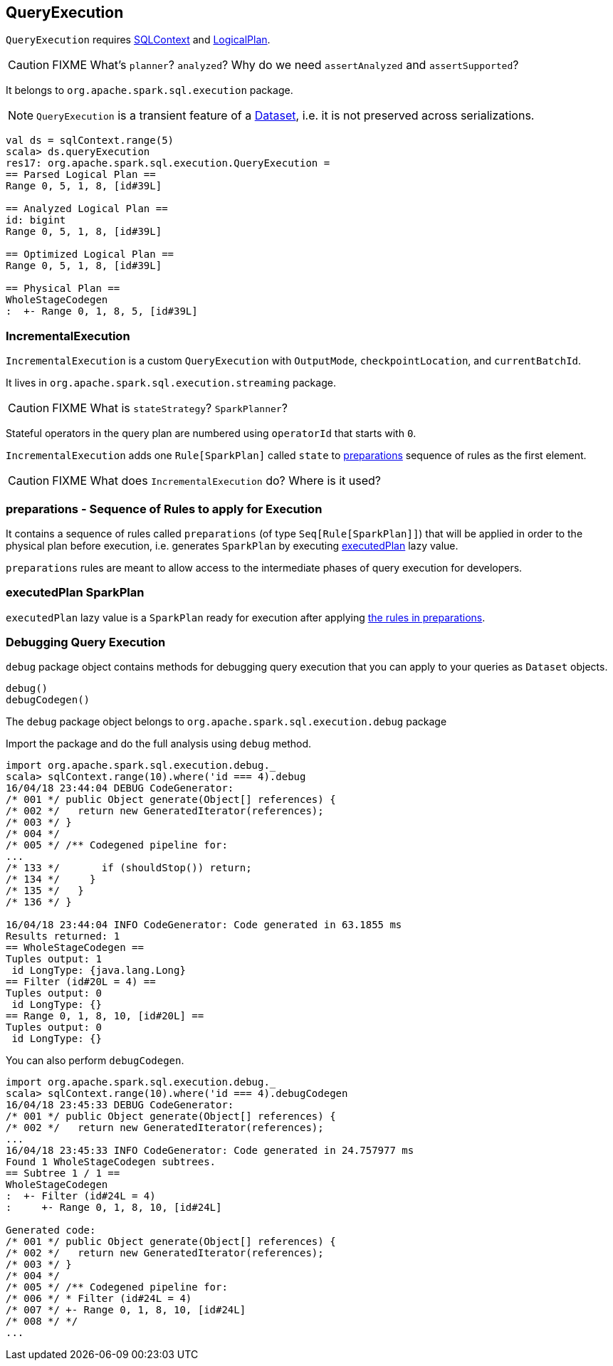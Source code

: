 == QueryExecution

`QueryExecution` requires link:spark-sql-sqlcontext.adoc[SQLContext] and link:spark-sql-logical-plan.adoc[LogicalPlan].

CAUTION: FIXME What's `planner`? `analyzed`? Why do we need `assertAnalyzed` and `assertSupported`?

It belongs to `org.apache.spark.sql.execution` package.

NOTE: `QueryExecution` is a transient feature of a link:spark-sql-dataset.adoc[Dataset], i.e. it is not preserved across serializations.

[source, scala]
----
val ds = sqlContext.range(5)
scala> ds.queryExecution
res17: org.apache.spark.sql.execution.QueryExecution =
== Parsed Logical Plan ==
Range 0, 5, 1, 8, [id#39L]

== Analyzed Logical Plan ==
id: bigint
Range 0, 5, 1, 8, [id#39L]

== Optimized Logical Plan ==
Range 0, 5, 1, 8, [id#39L]

== Physical Plan ==
WholeStageCodegen
:  +- Range 0, 1, 8, 5, [id#39L]
----

=== [[IncrementalExecution]] IncrementalExecution

`IncrementalExecution` is a custom `QueryExecution` with `OutputMode`, `checkpointLocation`, and `currentBatchId`.

It lives in `org.apache.spark.sql.execution.streaming` package.

CAUTION: FIXME What is `stateStrategy`? `SparkPlanner`?

Stateful operators in the query plan are numbered using `operatorId` that starts with `0`.

`IncrementalExecution` adds one `Rule[SparkPlan]` called `state` to <<preparations, preparations>> sequence of rules as the first element.

CAUTION: FIXME What does `IncrementalExecution` do? Where is it used?

=== [[preparations]] preparations - Sequence of Rules to apply for Execution

It contains a sequence of rules called `preparations` (of type `Seq[Rule[SparkPlan]]`) that will be applied in order to the physical plan before execution, i.e. generates `SparkPlan` by executing <<executedPlan, executedPlan>> lazy value.

`preparations` rules are meant to allow access to the intermediate phases of query execution for developers.

=== [[executedPlan]] executedPlan SparkPlan

`executedPlan` lazy value is a `SparkPlan` ready for execution after applying <<preparations, the rules in preparations>>.

=== [[debug]] Debugging Query Execution

`debug` package object contains methods for debugging query execution that you can apply to your queries as `Dataset` objects.

[source, scala]
----
debug()
debugCodegen()
----

The `debug` package object belongs to `org.apache.spark.sql.execution.debug` package

Import the package and do the full analysis using `debug` method.

[source, scala]
----
import org.apache.spark.sql.execution.debug._
scala> sqlContext.range(10).where('id === 4).debug
16/04/18 23:44:04 DEBUG CodeGenerator:
/* 001 */ public Object generate(Object[] references) {
/* 002 */   return new GeneratedIterator(references);
/* 003 */ }
/* 004 */
/* 005 */ /** Codegened pipeline for:
...
/* 133 */       if (shouldStop()) return;
/* 134 */     }
/* 135 */   }
/* 136 */ }

16/04/18 23:44:04 INFO CodeGenerator: Code generated in 63.1855 ms
Results returned: 1
== WholeStageCodegen ==
Tuples output: 1
 id LongType: {java.lang.Long}
== Filter (id#20L = 4) ==
Tuples output: 0
 id LongType: {}
== Range 0, 1, 8, 10, [id#20L] ==
Tuples output: 0
 id LongType: {}
----

You can also perform `debugCodegen`.

[source, scala]
----
import org.apache.spark.sql.execution.debug._
scala> sqlContext.range(10).where('id === 4).debugCodegen
16/04/18 23:45:33 DEBUG CodeGenerator:
/* 001 */ public Object generate(Object[] references) {
/* 002 */   return new GeneratedIterator(references);
...
16/04/18 23:45:33 INFO CodeGenerator: Code generated in 24.757977 ms
Found 1 WholeStageCodegen subtrees.
== Subtree 1 / 1 ==
WholeStageCodegen
:  +- Filter (id#24L = 4)
:     +- Range 0, 1, 8, 10, [id#24L]

Generated code:
/* 001 */ public Object generate(Object[] references) {
/* 002 */   return new GeneratedIterator(references);
/* 003 */ }
/* 004 */
/* 005 */ /** Codegened pipeline for:
/* 006 */ * Filter (id#24L = 4)
/* 007 */ +- Range 0, 1, 8, 10, [id#24L]
/* 008 */ */
...
----
